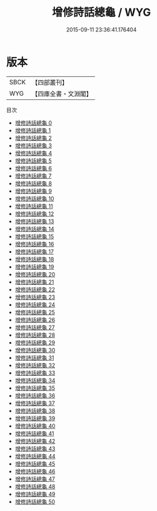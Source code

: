 #+TITLE: 增修詩話總龜 / WYG

#+DATE: 2015-09-11 23:36:41.176404
* 版本
 |      SBCK|【四部叢刊】  |
 |       WYG|【四庫全書・文淵閣】|
目次
 - [[file:KR4i0012_000.txt][增修詩話總龜 0]]
 - [[file:KR4i0012_001.txt][增修詩話總龜 1]]
 - [[file:KR4i0012_002.txt][增修詩話總龜 2]]
 - [[file:KR4i0012_003.txt][增修詩話總龜 3]]
 - [[file:KR4i0012_004.txt][增修詩話總龜 4]]
 - [[file:KR4i0012_005.txt][增修詩話總龜 5]]
 - [[file:KR4i0012_006.txt][增修詩話總龜 6]]
 - [[file:KR4i0012_007.txt][增修詩話總龜 7]]
 - [[file:KR4i0012_008.txt][增修詩話總龜 8]]
 - [[file:KR4i0012_009.txt][增修詩話總龜 9]]
 - [[file:KR4i0012_010.txt][增修詩話總龜 10]]
 - [[file:KR4i0012_011.txt][增修詩話總龜 11]]
 - [[file:KR4i0012_012.txt][增修詩話總龜 12]]
 - [[file:KR4i0012_013.txt][增修詩話總龜 13]]
 - [[file:KR4i0012_014.txt][增修詩話總龜 14]]
 - [[file:KR4i0012_015.txt][增修詩話總龜 15]]
 - [[file:KR4i0012_016.txt][增修詩話總龜 16]]
 - [[file:KR4i0012_017.txt][增修詩話總龜 17]]
 - [[file:KR4i0012_018.txt][增修詩話總龜 18]]
 - [[file:KR4i0012_019.txt][增修詩話總龜 19]]
 - [[file:KR4i0012_020.txt][增修詩話總龜 20]]
 - [[file:KR4i0012_021.txt][增修詩話總龜 21]]
 - [[file:KR4i0012_022.txt][增修詩話總龜 22]]
 - [[file:KR4i0012_023.txt][增修詩話總龜 23]]
 - [[file:KR4i0012_024.txt][增修詩話總龜 24]]
 - [[file:KR4i0012_025.txt][增修詩話總龜 25]]
 - [[file:KR4i0012_026.txt][增修詩話總龜 26]]
 - [[file:KR4i0012_027.txt][增修詩話總龜 27]]
 - [[file:KR4i0012_028.txt][增修詩話總龜 28]]
 - [[file:KR4i0012_029.txt][增修詩話總龜 29]]
 - [[file:KR4i0012_030.txt][增修詩話總龜 30]]
 - [[file:KR4i0012_031.txt][增修詩話總龜 31]]
 - [[file:KR4i0012_032.txt][增修詩話總龜 32]]
 - [[file:KR4i0012_033.txt][增修詩話總龜 33]]
 - [[file:KR4i0012_034.txt][增修詩話總龜 34]]
 - [[file:KR4i0012_035.txt][增修詩話總龜 35]]
 - [[file:KR4i0012_036.txt][增修詩話總龜 36]]
 - [[file:KR4i0012_037.txt][增修詩話總龜 37]]
 - [[file:KR4i0012_038.txt][增修詩話總龜 38]]
 - [[file:KR4i0012_039.txt][增修詩話總龜 39]]
 - [[file:KR4i0012_040.txt][增修詩話總龜 40]]
 - [[file:KR4i0012_041.txt][增修詩話總龜 41]]
 - [[file:KR4i0012_042.txt][增修詩話總龜 42]]
 - [[file:KR4i0012_043.txt][增修詩話總龜 43]]
 - [[file:KR4i0012_044.txt][增修詩話總龜 44]]
 - [[file:KR4i0012_045.txt][增修詩話總龜 45]]
 - [[file:KR4i0012_046.txt][增修詩話總龜 46]]
 - [[file:KR4i0012_047.txt][增修詩話總龜 47]]
 - [[file:KR4i0012_048.txt][增修詩話總龜 48]]
 - [[file:KR4i0012_049.txt][增修詩話總龜 49]]
 - [[file:KR4i0012_050.txt][增修詩話總龜 50]]
